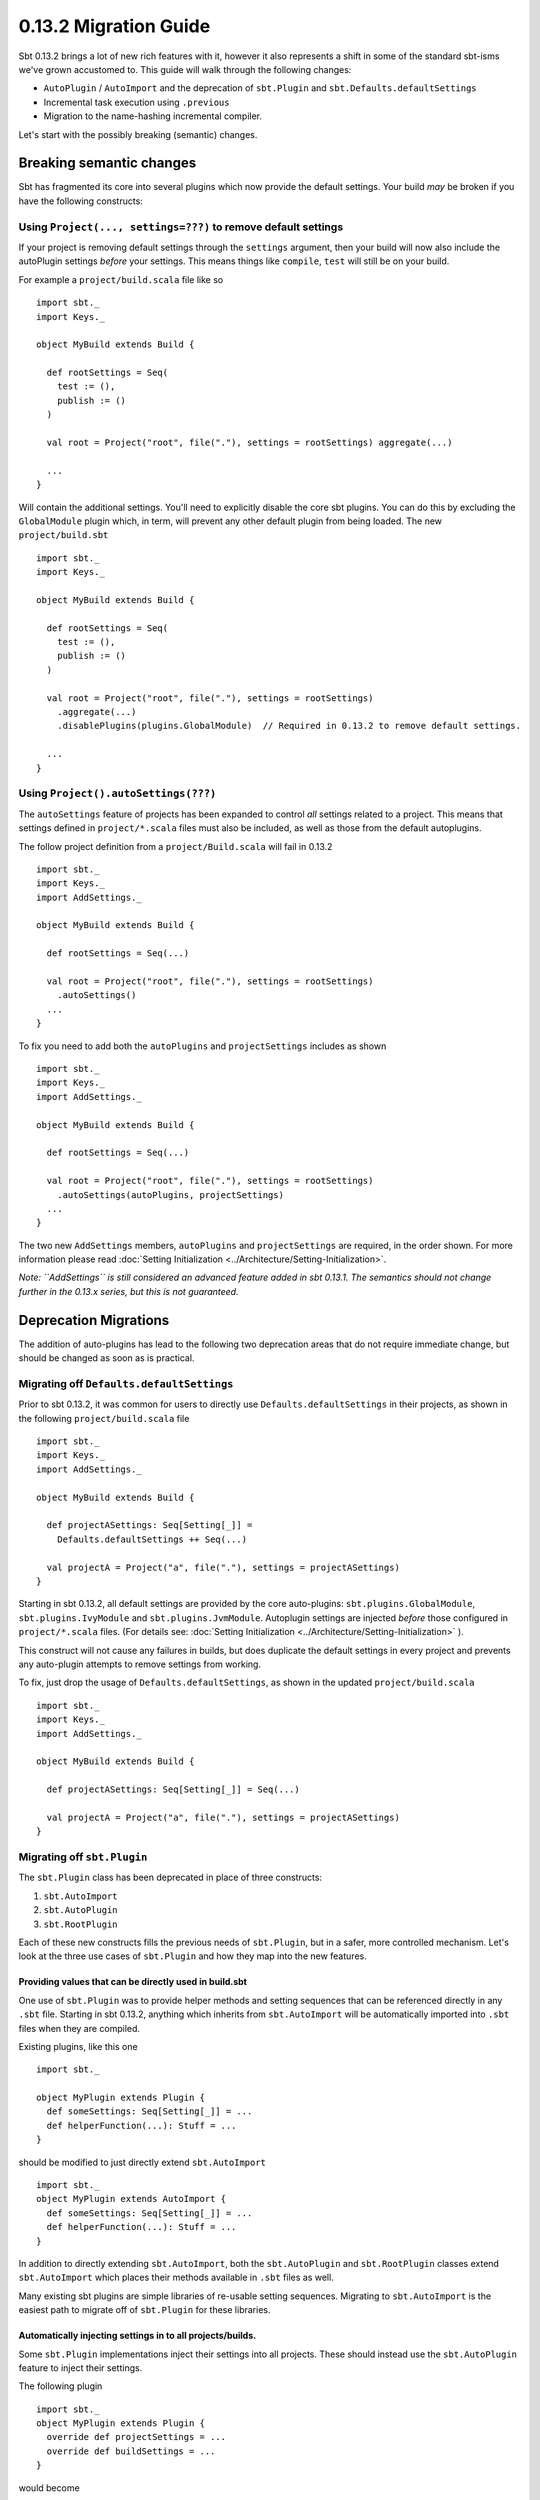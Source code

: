 ======================
0.13.2 Migration Guide
======================


Sbt 0.13.2 brings a lot of new rich features with it, however it also represents a shift in some of the standard sbt-isms we've grown
accustomed to.   This guide will walk through the following changes:

* ``AutoPlugin`` / ``AutoImport`` and the deprecation of ``sbt.Plugin`` and ``sbt.Defaults.defaultSettings``
* Incremental task execution using ``.previous``
* Migration to the name-hashing incremental compiler.


Let's start with the possibly breaking (semantic) changes.

Breaking semantic changes
=========================
Sbt has fragmented its core into several plugins which now provide the default settings.  Your build *may* be broken if you
have the following constructs:


Using ``Project(..., settings=???)`` to remove default settings
---------------------------------------------------------------
If your project is removing default settings through the ``settings`` argument, then your build will now also include the
autoPlugin settings *before* your settings.   This means things like ``compile``, ``test`` will still be on your build.

For example a ``project/build.scala`` file like so ::

    import sbt._
    import Keys._

    object MyBuild extends Build {

      def rootSettings = Seq(
        test := (),
        publish := ()
      )

      val root = Project("root", file("."), settings = rootSettings) aggregate(...)

      ...
    }

Will contain the additional settings.   You'll need to explicitly disable the core sbt plugins.  You can
do this by excluding the ``GlobalModule`` plugin which, in term, will prevent any other default plugin
from being loaded.   The new ``project/build.sbt`` ::

    import sbt._
    import Keys._

    object MyBuild extends Build {

      def rootSettings = Seq(
        test := (),
        publish := ()
      )

      val root = Project("root", file("."), settings = rootSettings)
        .aggregate(...)
        .disablePlugins(plugins.GlobalModule)  // Required in 0.13.2 to remove default settings.

      ...
    }


Using ``Project().autoSettings(???)``
-------------------------------------
The ``autoSettings`` feature of projects has been expanded to control *all* settings related to a project.  This means that
settings defined in ``project/*.scala`` files must also be included, as well as those from the default autoplugins.

The follow project definition from a ``project/Build.scala`` will fail in 0.13.2 ::

    import sbt._
    import Keys._
    import AddSettings._

    object MyBuild extends Build {

      def rootSettings = Seq(...)

      val root = Project("root", file("."), settings = rootSettings)
        .autoSettings()
      ...
    }


To fix you need to add both the ``autoPlugins`` and ``projectSettings`` includes as shown ::

    import sbt._
    import Keys._
    import AddSettings._

    object MyBuild extends Build {

      def rootSettings = Seq(...)

      val root = Project("root", file("."), settings = rootSettings)
        .autoSettings(autoPlugins, projectSettings)
      ...
    }

The two new ``AddSettings`` members, ``autoPlugins`` and ``projectSettings`` are required, in the order shown.  For
more information please read :doc:`Setting Initialization <../Architecture/Setting-Initialization>`.

*Note: ``AddSettings`` is still considered an advanced feature added in sbt 0.13.1.  The semantics should not change further in the 0.13.x series, but this is not guaranteed.*



Deprecation Migrations
======================

The addition of auto-plugins has lead to the following two deprecation areas that do not require immediate change, but
should be changed as soon as is practical.

Migrating off ``Defaults.defaultSettings``
------------------------------------------
Prior to sbt 0.13.2, it was common for users to directly use ``Defaults.defaultSettings`` in their projects, as shown 
in the following ``project/build.scala`` file ::


    import sbt._
    import Keys._
    import AddSettings._

    object MyBuild extends Build {

      def projectASettings: Seq[Setting[_]] = 
        Defaults.defaultSettings ++ Seq(...)

      val projectA = Project("a", file("."), settings = projectASettings)
    }

Starting in sbt 0.13.2, all default settings are provided by the core auto-plugins:  ``sbt.plugins.GlobalModule``, ``sbt.plugins.IvyModule`` and ``sbt.plugins.JvmModule``.   Autoplugin settings are injected *before* those configured in ``project/*.scala`` files.
(For details see:  :doc:`Setting Initialization <../Architecture/Setting-Initialization>` ).

This construct will not cause any failures in builds, but does duplicate the default settings in every project and prevents any
auto-plugin attempts to remove settings from working.

To fix, just drop the usage of ``Defaults.defaultSettings``, as shown in the updated ``project/build.scala`` ::

    import sbt._
    import Keys._
    import AddSettings._

    object MyBuild extends Build {

      def projectASettings: Seq[Setting[_]] = Seq(...)

      val projectA = Project("a", file("."), settings = projectASettings)
    }


Migrating off ``sbt.Plugin``
----------------------------
The ``sbt.Plugin`` class has been deprecated in place of three constructs:

1. ``sbt.AutoImport``
2. ``sbt.AutoPlugin``
3. ``sbt.RootPlugin``


Each of these new constructs fills the previous needs of ``sbt.Plugin``, but in a safer, more controlled mechanism.
Let's look at the three use cases of ``sbt.Plugin`` and how they map into the new features.

Providing values that can be directly used in build.sbt
~~~~~~~~~~~~~~~~~~~~~~~~~~~~~~~~~~~~~~~~~~~~~~~~~~~~~~~
One use of ``sbt.Plugin`` was to provide helper methods and setting sequences that can be referenced directly in any ``.sbt`` file.
Starting in sbt 0.13.2, anything which inherits from ``sbt.AutoImport`` will be automatically imported into ``.sbt`` files when they
are compiled.  

Existing plugins, like this one ::

    import sbt._

    object MyPlugin extends Plugin {
      def someSettings: Seq[Setting[_]] = ...
      def helperFunction(...): Stuff = ...
    }

should be modified to just directly extend ``sbt.AutoImport`` ::

    import sbt._
    object MyPlugin extends AutoImport {
      def someSettings: Seq[Setting[_]] = ...
      def helperFunction(...): Stuff = ...
    }

In addition to directly extending ``sbt.AutoImport``, both the ``sbt.AutoPlugin`` and ``sbt.RootPlugin`` classes extend 
``sbt.AutoImport`` which places their methods available in ``.sbt`` files as well.

Many existing sbt plugins are simple libraries of re-usable setting sequences.  Migrating to ``sbt.AutoImport`` is the easiest
path to migrate off of ``sbt.Plugin`` for these libraries.  

.. TODO - Link to AutoPlugin documentation as well as encourage existing plugins to migrate to full AutoPlugin support.


Automatically injecting settings in to all projects/builds.
~~~~~~~~~~~~~~~~~~~~~~~~~~~~~~~~~~~~~~~~~~~~~~~~~~~~~~~~~~~

Some ``sbt.Plugin`` implementations inject their settings into all projects.  These should instead use the ``sbt.AutoPlugin`` feature to
inject their settings.

The following plugin ::

    import sbt._
    object MyPlugin extends Plugin {
      override def projectSettings = ...
      override def buildSettings = ...
    }

would become ::

    import sbt._
    object MyPlugin extends AutoPlugin {
      // I have no requirements, include me in every project.
      override def select = Plugins.empty
      override def projectSettings = ...
      // These are only added once if the plugin is included on any project.
      override def buildSettings = ...
    }

However, if the plugin relied on ``Default.defaultSettings`` existing on the project, it is highly recommend to depend on the
core plugin which relates to the settings needed.   For example, if the plugin only worked with Ivy-related settings, as
is the case for the sbt-pgp plugin, then it should depend on those ivy settings being included ::

    import sbt._
    object SbtPgp extends AutoPlugin {
      def select = sbt.plugins.IvyModule
      override def projectSettings = ...
      override def buildSettings = ...
    }

This ensures that any project which has explicitly disabled the ``IvyModule`` plugin will not break when the ``SbtPgp`` plugin can't find
the settings it requires.

Sbt 0.13.2 provides the following plugin modules:

* ``sbt.plugins.GlobalModule`` - Global task parallelism settings.
* ``sbt.plugins.IvyModule``    - Settings for resolving/publishing to ivy.  Depends on ``GlobalModule``.
* ``sbt.plugins.JvmModule``    - The remaining sbt default settings for compiling a Scala / Java project.   Depends on ``IvyModule``.


Providing a sequence of settings that users should manually enable
~~~~~~~~~~~~~~~~~~~~~~~~~~~~~~~~~~~~~~~~~~~~~~~~~~~~~~~~~~~~~~~~~~

This is the most common type of plugin, one which just provides a sequence of settings to enable its functionality.  An
example is the sbt-native-packager plugin which provides different types of settings for different artifacts.  Prior to sbt
0.13.2, for example, the sbt-native-packager provides an "archetype" for compiling java servers which is used as follows 
in a ``build.sbt`` ::

    projectArchetypes.java_server

This archetype denotes many layers of settings which need to be included that will allow the packager to generate appropriate
packages for Debian, Red Hat, Windows, etc.   However, it does not allow any downstream sbt plugins to make use of the
knowledge that we included the ``java_server`` settings vs. any other set of sbt-native-packager settings.   

Some plugins would provide a setting which contains this information, something like ::

    val archetype = settingKey[String]("The selected project archetype used for packaging, examples 'Server', 'Application'")
    
    archetype := "Server"

Then, dependent plugins would have convolute settings to read this property and take appropriate action.

In sbt 0.13.2 the ``sbt.RootPlugin`` allows us to specify this information directly in the plugin model.   A "root" plugin is one which
must be explicitly enabled on a project, *but* which other plugins can depend on to automatically inject their settings.

Here's an example series of plugins which are all enabled by a "root" ``JavaServer`` plugin ::

    import sbt._

    object JavaServer extends RootPlugin {
      override val projectSettings = ...
    }

    object MyCompaniesRpmSettings extends AutoPlugin {
      def select = JavaServer
      override val projectSettings =
        Seq(
          rpmLicense := ...,
          ...
        )
    }

In the above, the JavaServer settings must be manually enabled.  Once enabled, the company-specific AutoPlugin will attach its
settings to the project *after* the ``RootPlugin`` settings.   A user's ``build.sbt`` file would look as follows ::

    val myAwesomeWebProject = project.in(file(".")).addPlugins(JavaServer)

This should enable more seamless integration between plugins than existed before in the sbt ecosystem.  All plugins are encouraged
to provide accurate ``select`` implementations and ``RootPlugin`` instances which others can depend on.  Previously,
all plugins avoided automatically adding settings because it left no control for users of which plugins could be added.  Now,
user can explicitly disable any plugin on a project using the ``removePlugins`` method.  Here's an example where
we remove the specific ``MyCompaniesRpmSettings`` from our project ::

    val myAwesomeWebProject = project.in(file(".")).addPlugins(JavaServer).removePlugins(MyCompaniesRpmSettings)


.. TODO - Changes to plugin best practices section (or reformating the above).


Incremental Tasks
=================
sbt has always been designed with incremental execution in mind.  In the past, it was common convention to manually write/read task
output to the filesystem before deciding if a task needs to be run.  For example ::

    myTask := {
      tryReadLastValue() match {
        case Some(lastValue) if !changed(lastValue) => lastValue
        case _ => 
          val result = myTaskImpl()
          saveLastValue(result)
          result
      }
    }

sbt now provides a ``.previous`` method available on all ``TaskKey`` instances which will automatically store computed results and
attempt to read them from disk for you.  The above code becomes ::

    myTask := {
       myTask.previous match {
         case Some(lastValue) if !changed(value) => lastValue
         case => myTaskImpl()
       }
    }

The change detection for incremental tasks is left to the implementer, as change detection is usually specific to the task itself.

In addition, to use ``.previous`` a task implementer must also provide a means of serializing the values for sbt.  This is done through
the sbinary library, which allows you to specify a binary serialization for classes.  Here's a complete, but trivial ``.previous`` example ::

    import sbinary.DefaultProtocol._
    import sbinary._

    case class MyTaskResult(data: String)

    val myTask = taskKey[MyTaskResult]("a useless example task.")

    myTask := {
      implicit object MyFormat extends Format[MyTaskResult] {
        def reads(in: Input): MyTaskResult = MyTaskResult(read[String](in))
        def writes(out: Output, value: MyTaskResult) = write(out, value.data)
      }
      myTask.previous match {
        case Some(value) => value
        case _ => MyTaskResult("test")
      }

    }

